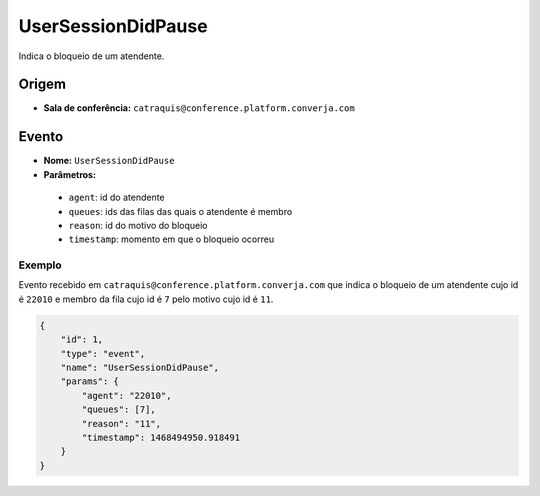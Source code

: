 UserSessionDidPause
===================

Indica o bloqueio de um atendente.


Origem
------

* **Sala de conferência:** ``catraquis@conference.platform.converja.com``


Evento
------

* **Nome:** ``UserSessionDidPause``
* **Parâmetros:**

 * ``agent``: id do atendente
 * ``queues``: ids das filas das quais o atendente é membro
 * ``reason``: id do motivo do bloqueio
 * ``timestamp``: momento em que o bloqueio ocorreu


Exemplo
^^^^^^^

Evento recebido em ``catraquis@conference.platform.converja.com`` que indica o bloqueio de um atendente cujo id é ``22010`` e membro da fila cujo id é ``7`` pelo motivo cujo id é ``11``.

.. code-block:: json

    {
        "id": 1,
        "type": "event",
        "name": "UserSessionDidPause",
        "params": {
            "agent": "22010",
            "queues": [7],
            "reason": "11",
            "timestamp": 1468494950.918491
        }
    }
